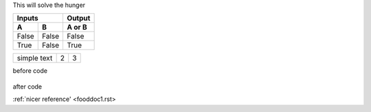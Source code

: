 This will solve the hunger


=====  =====  ======
   Inputs     Output
------------  ------
  A      B    A or B
=====  =====  ======
False  False  False
True   False  True
=====  =====  ======



.. tabularcolumns:: |l|c|p{5cm}|

+--------------+---+-----------+
|  simple text | 2 | 3         |
+--------------+---+-----------+


before code

    .. literalinclude:: ../hellofood.c
         :lines: 1,3,5-10,20- 
    
after code


:ref:`nicer reference' <fooddoc1.rst>

